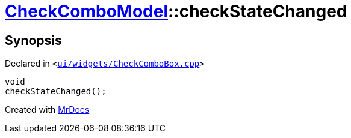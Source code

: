 [#CheckComboModel-checkStateChanged]
= xref:CheckComboModel.adoc[CheckComboModel]::checkStateChanged
:relfileprefix: ../
:mrdocs:


== Synopsis

Declared in `&lt;https://github.com/PrismLauncher/PrismLauncher/blob/develop/launcher/ui/widgets/CheckComboBox.cpp#L67[ui&sol;widgets&sol;CheckComboBox&period;cpp]&gt;`

[source,cpp,subs="verbatim,replacements,macros,-callouts"]
----
void
checkStateChanged();
----



[.small]#Created with https://www.mrdocs.com[MrDocs]#

